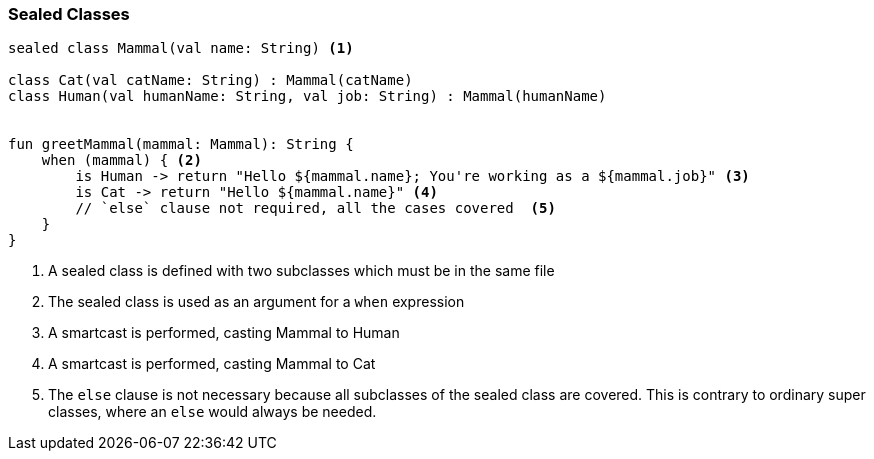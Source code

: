 === Sealed Classes

[source,kotlin]
----
sealed class Mammal(val name: String) <1>

class Cat(val catName: String) : Mammal(catName)
class Human(val humanName: String, val job: String) : Mammal(humanName)


fun greetMammal(mammal: Mammal): String {
    when (mammal) { <2>
        is Human -> return "Hello ${mammal.name}; You're working as a ${mammal.job}" <3>
        is Cat -> return "Hello ${mammal.name}" <4>
        // `else` clause not required, all the cases covered  <5>
    }
}

----

<1> A sealed class is defined with two subclasses which must be in the same file
<2> The sealed class is used as an argument for a `when` expression 
<3> A smartcast is performed, casting Mammal to Human
<4> A smartcast is performed, casting Mammal to Cat
<5> The `else` clause is not necessary because all subclasses of the sealed class are covered.
This is contrary to ordinary super classes, where an `else` would always be needed.


